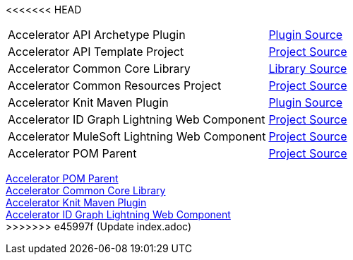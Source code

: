 <<<<<<< HEAD
[cols="70,30",width=100%]
|===
|Accelerator API Archetype Plugin | https://{anypoint-url}/accelerator-mulesoft-api-archetype-src[Plugin Source^]
|Accelerator API Template Project | https://{anypoint-url}/accelerator-mulesoft-api-template-src[Project Source^]
|Accelerator Common Core Library | https://{anypoint-url}/accelerator-common-core-src[Library Source^]
|Accelerator Common Resources Project | https://{anypoint-url}/accelerator-common-resources-src[Project Source^]
|Accelerator Knit Maven Plugin | https://{anypoint-url}/accelerator-knit-plugin-src[Plugin Source^]
|Accelerator ID Graph Lightning Web Component | https://{anypoint-url}/accelerator-idgraph-lwc-src[Project Source^]
|Accelerator MuleSoft Lightning Web Component | https://{anypoint-url}/accelerator-mulesoft-lwc-src[Project Source^]
|Accelerator POM Parent | https://{anypoint-url}/accelerator-pom-parent-src[Project Source^]
|===
=======
[%hardbreaks]
https://anypoint.mulesoft.com/exchange/org.mule.examples/accelerator-pom-parent[Accelerator POM Parent]
https://anypoint.mulesoft.com/exchange/org.mule.examples/accelerator-common-core[Accelerator Common Core Library]
https://anypoint.mulesoft.com/exchange/org.mule.examples/accelerator-knit-maven-plugin[Accelerator Knit Maven Plugin]
https://anypoint.mulesoft.com/exchange/org.mule.examples/accelerator-idgraph-lwc[Accelerator ID Graph Lightning Web Component]
>>>>>>> e45997f (Update index.adoc)

